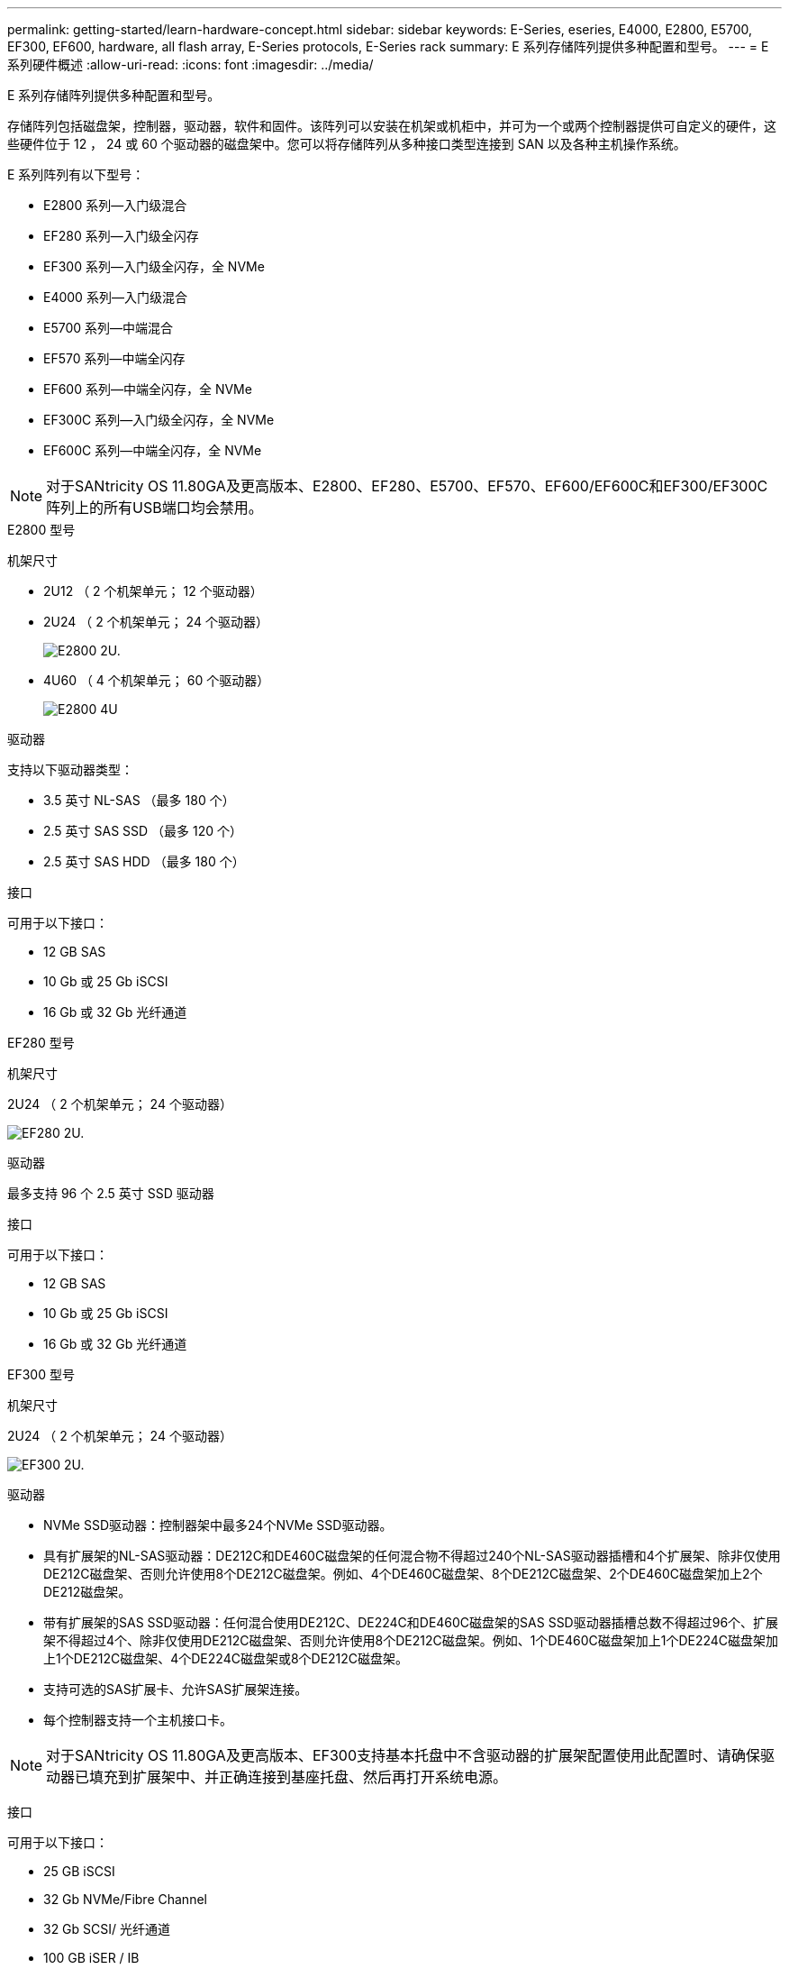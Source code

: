 ---
permalink: getting-started/learn-hardware-concept.html 
sidebar: sidebar 
keywords: E-Series, eseries, E4000, E2800, E5700, EF300, EF600, hardware, all flash array, E-Series protocols, E-Series rack 
summary: E 系列存储阵列提供多种配置和型号。 
---
= E 系列硬件概述
:allow-uri-read: 
:icons: font
:imagesdir: ../media/


[role="lead"]
E 系列存储阵列提供多种配置和型号。

存储阵列包括磁盘架，控制器，驱动器，软件和固件。该阵列可以安装在机架或机柜中，并可为一个或两个控制器提供可自定义的硬件，这些硬件位于 12 ， 24 或 60 个驱动器的磁盘架中。您可以将存储阵列从多种接口类型连接到 SAN 以及各种主机操作系统。

E 系列阵列有以下型号：

* E2800 系列—入门级混合
* EF280 系列—入门级全闪存
* EF300 系列—入门级全闪存，全 NVMe
* E4000 系列—入门级混合
* E5700 系列—中端混合
* EF570 系列—中端全闪存
* EF600 系列—中端全闪存，全 NVMe
* EF300C 系列—入门级全闪存，全 NVMe
* EF600C 系列—中端全闪存，全 NVMe



NOTE: 对于SANtricity OS 11.80GA及更高版本、E2800、EF280、E5700、EF570、EF600/EF600C和EF300/EF300C阵列上的所有USB端口均会禁用。

[role="tabbed-block"]
====
.E2800 型号
--
机架尺寸::
+
--
* 2U12 （ 2 个机架单元； 12 个驱动器）
* 2U24 （ 2 个机架单元； 24 个驱动器）
+
image::../media/e2800_2u_front.gif[E2800 2U.]

* 4U60 （ 4 个机架单元； 60 个驱动器）
+
image::../media/e2860_front.gif["E2800 4U"]



--
驱动器::
+
--
支持以下驱动器类型：

* 3.5 英寸 NL-SAS （最多 180 个）
* 2.5 英寸 SAS SSD （最多 120 个）
* 2.5 英寸 SAS HDD （最多 180 个）


--
接口::
+
--
可用于以下接口：

* 12 GB SAS
* 10 Gb 或 25 Gb iSCSI
* 16 Gb 或 32 Gb 光纤通道


--


--
.EF280 型号
--
机架尺寸::
+
--
2U24 （ 2 个机架单元； 24 个驱动器）

image:../media/ef570_front.gif["EF280 2U."]

--
驱动器::
+
--
最多支持 96 个 2.5 英寸 SSD 驱动器

--
接口::
+
--
可用于以下接口：

* 12 GB SAS
* 10 Gb 或 25 Gb iSCSI
* 16 Gb 或 32 Gb 光纤通道


--


--
.EF300 型号
--
机架尺寸::
+
--
2U24 （ 2 个机架单元； 24 个驱动器）

image:../media/ef570_front.gif["EF300 2U."]

--
驱动器::
+
--
* NVMe SSD驱动器：控制器架中最多24个NVMe SSD驱动器。
* 具有扩展架的NL-SAS驱动器：DE212C和DE460C磁盘架的任何混合物不得超过240个NL-SAS驱动器插槽和4个扩展架、除非仅使用DE212C磁盘架、否则允许使用8个DE212C磁盘架。例如、4个DE460C磁盘架、8个DE212C磁盘架、2个DE460C磁盘架加上2个DE212磁盘架。
* 带有扩展架的SAS SSD驱动器：任何混合使用DE212C、DE224C和DE460C磁盘架的SAS SSD驱动器插槽总数不得超过96个、扩展架不得超过4个、除非仅使用DE212C磁盘架、否则允许使用8个DE212C磁盘架。例如、1个DE460C磁盘架加上1个DE224C磁盘架加上1个DE212C磁盘架、4个DE224C磁盘架或8个DE212C磁盘架。
* 支持可选的SAS扩展卡、允许SAS扩展架连接。
* 每个控制器支持一个主机接口卡。



NOTE: 对于SANtricity OS 11.80GA及更高版本、EF300支持基本托盘中不含驱动器的扩展架配置使用此配置时、请确保驱动器已填充到扩展架中、并正确连接到基座托盘、然后再打开系统电源。

--
接口::
+
--
可用于以下接口：

* 25 GB iSCSI
* 32 Gb NVMe/Fibre Channel
* 32 Gb SCSI/ 光纤通道
* 100 GB iSER / IB
* 100 GB SRS/IB
* 100 GB NVMe/IB
* 100 GB NVMe/RoCE


--


--
.EF300C 型号
--
机架尺寸::
+
--
2U24 （ 2 个机架单元； 24 个驱动器）

image:../media/ef570_front.gif["EF300 2U."]

--
驱动器::
+
--
* 支持30 TB或60 TB容量的NVMe SSD驱动器。
+
** 仅兼容动态磁盘池、不支持原有RAID。


* NVMe SSD驱动器：控制器架中最多24个NVMe SSD驱动器。
+
** 不支持扩展架配置。


* 每个控制器支持一个主机接口卡。
* 如果在系统启动期间没有足够的未分配驱动器、则会自动创建一个磁盘池。


--
接口::
+
--
可用于以下接口：

* 25 GB iSCSI
* 32 Gb NVMe/Fibre Channel
* 32 Gb SCSI/ 光纤通道
* 100 GB iSER / IB
* 100 GB SRS/IB
* 100 GB NVMe/IB
* 100 GB NVMe/RoCE


--


--
.E5700 型号
--
机架尺寸::
+
--
* 2U24 （ 2 个机架单元； 24 个驱动器）
+
image::../media/e2800_2u_front.gif[E5700 2U.]

* 4U60 （ 4 个机架单元； 60 个驱动器）
+
image::../media/e2860_front.gif[E5700 4U.]



--
驱动器::
+
--
最多支持 480 种以下驱动器类型：

* 3.5 英寸 NL-SAS 驱动器
* 2.5 英寸 SAS SSD 驱动器
* 2.5 英寸 SAS HDD 驱动器


--
接口::
+
--
可用于以下接口：

* 12 GB SAS
* 10 Gb 或 25 Gb iSCSI
* 16 Gb 或 32 Gb 光纤通道
* 32 Gb NVMe/Fibre Channel
* 100 GB iSER / IB
* 100 GB SRS/IB
* 100 GB NVMe/IB
* 100 GB NVMe/RoCE


--


--
.EF570 型号
--
机架尺寸::
+
--
2U24 （ 2 个机架单元； 24 个驱动器）

image:../media/ef570_front.gif["EF570 2U."]

--
驱动器::
+
--
最多支持 120 个 2.5 英寸 SSD 驱动器

--
接口::
+
--
可用于以下接口：

* 12 GB SAS
* 10 Gb 或 25 Gb iSCSI
* 16 Gb 或 32 Gb 光纤通道
* 32 Gb NVMe/Fibre Channel
* 100 GB iSER / IB
* 100 GB SRS/IB
* 100 GB NVMe/IB
* 100 GB NVMe/RoCE


--


--
.EF600 型号
--
机架尺寸::
+
--
2U24 （ 2 个机架单元； 24 个驱动器）

image:../media/ef570_front.gif["EF600 2U."]

--
驱动器::
+
--
* NVMe SSD驱动器：控制器架中最多24个NVMe SSD驱动器。
* 具有扩展架的NL-SAS驱动器：任何DE212C和DE460C磁盘架的混合物不得超过总共420个NL-SAS驱动器插槽和7个扩展架、除非仅使用DE212C磁盘架、否则允许使用8个DE212C磁盘架。例如、7个DE460C磁盘架、8个DE212C磁盘架、5个DE460C磁盘架加上2个DE212磁盘架。
* 带有扩展架的SAS SSD驱动器：任何混合使用DE212C、DE224C和DE460C磁盘架的SAS SSD驱动器插槽和扩展架总数不得超过96个、除非仅使用DE212C磁盘架、否则允许使用8个DE212C磁盘架。例如、1个DE460C磁盘架加上1个DE224C磁盘架加上1个DE212C磁盘架、4个DE224C磁盘架或8个DE212C磁盘架。
* 每个控制器支持两个主机接口卡。
+
** 或者、支持每个控制器使用一个200 GB IB主机接口卡。


* 支持可选的SAS扩展卡、允许SAS扩展架连接。
+
** 只有每个控制器具有一个主机接口卡的配置才支持SAS扩展。





NOTE: 对于SANtricity OS 11.80GA及更高版本、EF600支持基本托盘中不含驱动器的扩展架配置使用此配置时、请确保驱动器已填充到扩展架中、并正确连接到基座托盘、然后再打开系统电源。

--
接口::
+
--
可用于以下接口：

* 25 GB iSCSI
* 32 Gb NVMe/Fibre Channel
* 32 Gb SCSI/ 光纤通道
* 100 GB iSER / IB
* 100 GB SRS/IB
* 100 GB NVMe/IB
* 100 GB NVMe/RoCE
* 200 GB iSER / IB
* 200 GB NVMe/IB
* 200 GB NVMe/RoCE


--


--
.EF600C 型号
--
机架尺寸::
+
--
2U24 （ 2 个机架单元； 24 个驱动器）

image:../media/ef570_front.gif["EF600 2U."]

--
驱动器::
+
--
* 支持30 TB或60 TB容量的NVMe SSD驱动器。
+
** 仅兼容动态磁盘池、不支持原有RAID。


* NVMe SSD驱动器：控制器架中最多24个NVMe SSD驱动器。
* 每个控制器支持两个主机接口卡。
+
** 或者、支持每个控制器使用一个200 GB IB主机接口卡。
** 不支持扩展架配置。


* 如果在系统启动期间没有足够的未分配驱动器、则会自动创建一个磁盘池。


--
接口::
+
--
可用于以下接口：

* 25 GB iSCSI
* 32 Gb NVMe/Fibre Channel
* 32 Gb SCSI/ 光纤通道
* 100 GB iSER / IB
* 100 GB SRS/IB
* 100 GB NVMe/IB
* 100 GB NVMe/RoCE
* 200 GB iSER / IB
* 200 GB NVMe/IB
* 200 GB NVMe/RoCE


--


--
.E4000 型号
--
机架尺寸::
+
--
* 2U12 （ 2 个机架单元； 12 个驱动器）
+
image::../media/e4000_2u_front.png[E4000 2U.]

* 4U60 （ 4 个机架单元； 60 个驱动器）
+
image::../media/e4000_4u_front.png[E4000 4U.]



--
驱动器::
+
--
支持以下驱动器类型：

* 3.5 英寸 NL-SAS （最多 300 个）
* 2.5 英寸 SAS SSD （最多 120 个）


--
接口::
+
--
可用于以下接口：

* 12 GB SAS
* 1 Gb或10Gbase-T iSCSI
* 1 Gb、10 Gb或25 Gb iSCSI
* 8 GB、16 GB或32 GB FC
* 12gb SAS


--


--
====